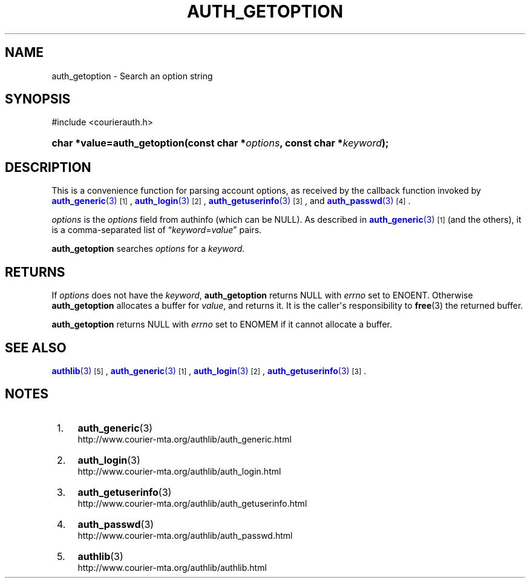 '\" t
.\"  <!-- Copyright 2004 Double Precision, Inc.  See COPYING for -->
.\"  <!-- distribution information. -->
.\"     Title: auth_getoption
.\"    Author: [FIXME: author] [see http://docbook.sf.net/el/author]
.\" Generator: DocBook XSL Stylesheets v1.78.1 <http://docbook.sf.net/>
.\"      Date: 06/20/2015
.\"    Manual: Double Precision, Inc.
.\"    Source: Double Precision, Inc.
.\"  Language: English
.\"
.TH "AUTH_GETOPTION" "3" "06/20/2015" "Double Precision, Inc." "Double Precision, Inc."
.\" -----------------------------------------------------------------
.\" * Define some portability stuff
.\" -----------------------------------------------------------------
.\" ~~~~~~~~~~~~~~~~~~~~~~~~~~~~~~~~~~~~~~~~~~~~~~~~~~~~~~~~~~~~~~~~~
.\" http://bugs.debian.org/507673
.\" http://lists.gnu.org/archive/html/groff/2009-02/msg00013.html
.\" ~~~~~~~~~~~~~~~~~~~~~~~~~~~~~~~~~~~~~~~~~~~~~~~~~~~~~~~~~~~~~~~~~
.ie \n(.g .ds Aq \(aq
.el       .ds Aq '
.\" -----------------------------------------------------------------
.\" * set default formatting
.\" -----------------------------------------------------------------
.\" disable hyphenation
.nh
.\" disable justification (adjust text to left margin only)
.ad l
.\" -----------------------------------------------------------------
.\" * MAIN CONTENT STARTS HERE *
.\" -----------------------------------------------------------------
.SH "NAME"
auth_getoption \- Search an option string
.SH "SYNOPSIS"
.sp
.nf
#include <courierauth\&.h>
.fi
.HP \w'char\ *value=auth_getoption('u
.BI "char *value=auth_getoption(const\ char\ *" "options" ", const\ char\ *" "keyword" ");"
.SH "DESCRIPTION"
.PP
This is a convenience function for parsing account options, as received by the callback function invoked by
\m[blue]\fB\fBauth_generic\fR(3)\fR\m[]\&\s-2\u[1]\d\s+2,
\m[blue]\fB\fBauth_login\fR(3)\fR\m[]\&\s-2\u[2]\d\s+2,
\m[blue]\fB\fBauth_getuserinfo\fR(3)\fR\m[]\&\s-2\u[3]\d\s+2, and
\m[blue]\fB\fBauth_passwd\fR(3)\fR\m[]\&\s-2\u[4]\d\s+2\&.
.PP
\fIoptions\fR
is the
\fIoptions\fR
field from
authinfo
(which can be
NULL)\&. As described in
\m[blue]\fB\fBauth_generic\fR(3)\fR\m[]\&\s-2\u[1]\d\s+2
(and the others), it is a comma\-separated list of
\(lq\fIkeyword\fR=\fIvalue\fR\(rq
pairs\&.
.PP
\fBauth_getoption\fR
searches
\fIoptions\fR
for a
\fIkeyword\fR\&.
.SH "RETURNS"
.PP
If
\fIoptions\fR
does not have the
\fIkeyword\fR,
\fBauth_getoption\fR
returns
NULL
with
\fIerrno\fR
set to
ENOENT\&. Otherwise
\fBauth_getoption\fR
allocates a buffer for
\fIvalue\fR, and returns it\&. It is the caller\*(Aqs responsibility to
\fBfree\fR(3)
the returned buffer\&.
.PP
\fBauth_getoption\fR
returns
NULL
with
\fIerrno\fR
set to
ENOMEM
if it cannot allocate a buffer\&.
.SH "SEE ALSO"
.PP
\m[blue]\fB\fBauthlib\fR(3)\fR\m[]\&\s-2\u[5]\d\s+2,
\m[blue]\fB\fBauth_generic\fR(3)\fR\m[]\&\s-2\u[1]\d\s+2,
\m[blue]\fB\fBauth_login\fR(3)\fR\m[]\&\s-2\u[2]\d\s+2,
\m[blue]\fB\fBauth_getuserinfo\fR(3)\fR\m[]\&\s-2\u[3]\d\s+2\&.
.SH "NOTES"
.IP " 1." 4
\fBauth_generic\fR(3)
.RS 4
\%http://www.courier-mta.org/authlib/auth_generic.html
.RE
.IP " 2." 4
\fBauth_login\fR(3)
.RS 4
\%http://www.courier-mta.org/authlib/auth_login.html
.RE
.IP " 3." 4
\fBauth_getuserinfo\fR(3)
.RS 4
\%http://www.courier-mta.org/authlib/auth_getuserinfo.html
.RE
.IP " 4." 4
\fBauth_passwd\fR(3)
.RS 4
\%http://www.courier-mta.org/authlib/auth_passwd.html
.RE
.IP " 5." 4
\fBauthlib\fR(3)
.RS 4
\%http://www.courier-mta.org/authlib/authlib.html
.RE
